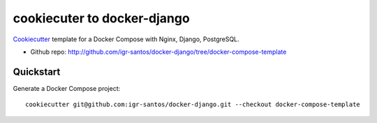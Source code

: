 ============================
cookiecuter to docker-django
============================

Cookiecutter_ template for a Docker Compose with Nginx, Django, PostgreSQL.

* Github repo: http://github.com/igr-santos/docker-django/tree/docker-compose-template

.. _Cookiecutter: https://github.com/audreyr/cookiecutter

Quickstart
----------

Generate a Docker Compose project::

    cookiecutter git@github.com:igr-santos/docker-django.git --checkout docker-compose-template
